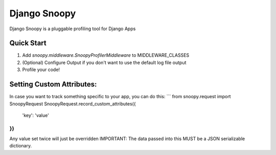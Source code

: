 =============
Django Snoopy
=============

Django Snoopy is a pluggable profiling tool for Django Apps

-----------
Quick Start
-----------

1. Add `snoopy.middleware.SnoopyProfilerMiddleware` to MIDDLEWARE_CLASSES
2. (Optional) Configure Output if you don't want to use the default log file output
3. Profile your code!

--------------------------
Setting Custom Attributes:
--------------------------
In case you want to track something specific to your app, you can do this:
```
from snoopy.request import SnoopyRequest
SnoopyRequest.record_custom_attributes({
    'key': 'value'
})
```
Any value set twice will just be overridden
IMPORTANT: The data passed into this MUST be a JSON serializable dictionary.
